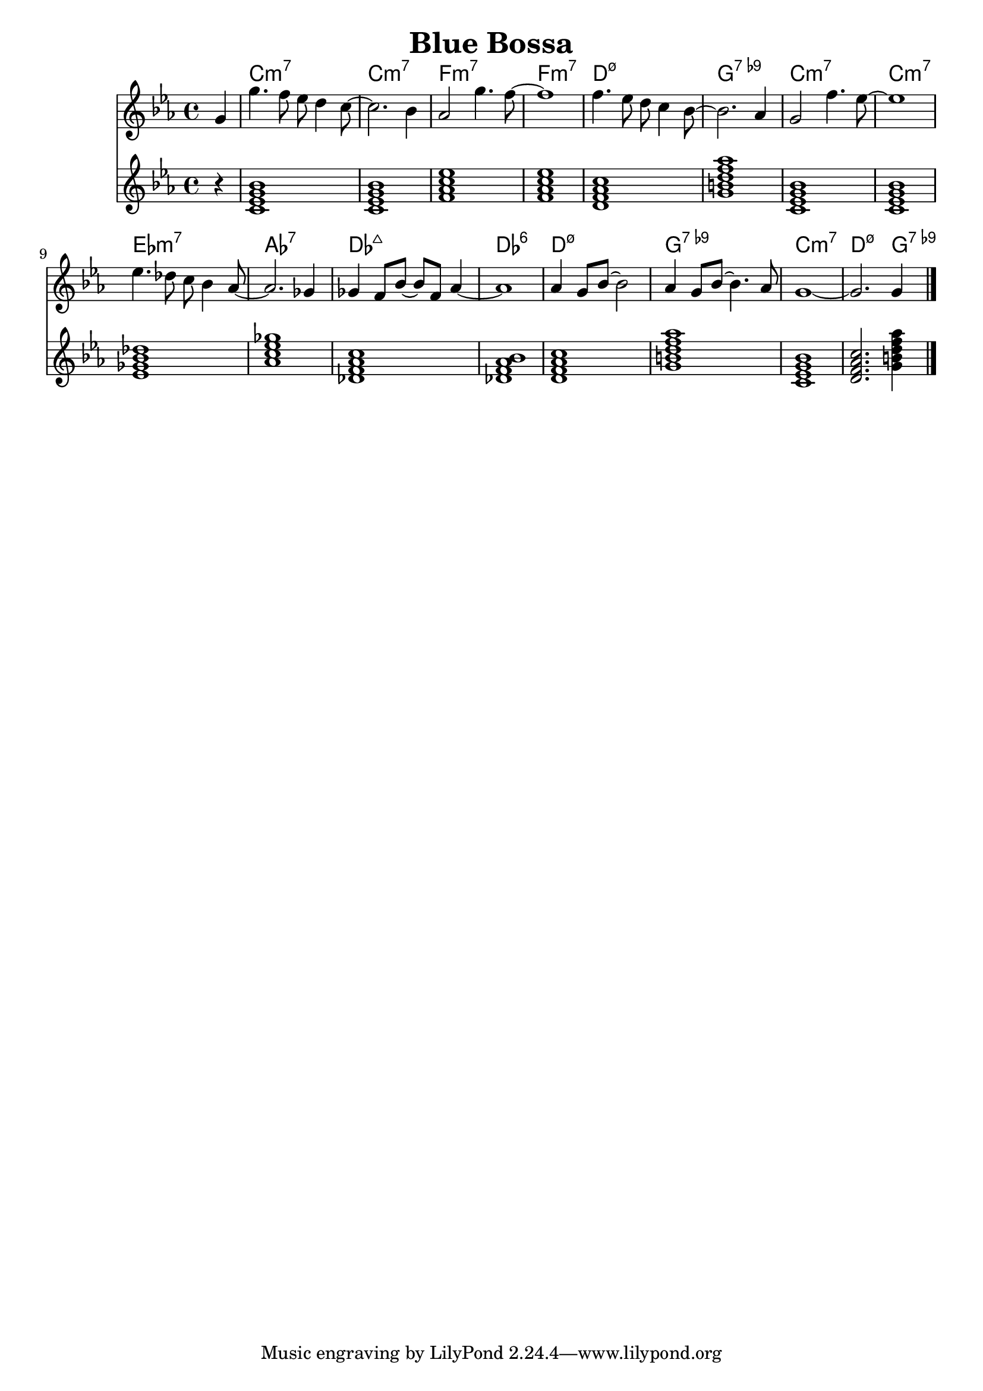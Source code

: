 \version "2.22.1"
% https://lilypond.org/doc/v2.23/Documentation/notation/common-chord-modifiers
% https://tsmp.org/keyboard/lias/pdf/Symbols.pdf
% https://www.jazz-guitar-licks.com/pages/chords/dominant-seventh-flat-ninth-chords-7b9-guitar-diagrams-and-voicings.html
% https://www.hearandplay.com/main/power-dominant-seventh-flat-ninth-chord

\header {
  title = "Blue Bossa"
}
mychords = \chordmode {
  r4
  c1:m7
  c1:m7
  f1:m7
  f1:m7
  d1:m7.5-
  g1:7.9-
  c1:m7
  c1:m7
  ees1:m7
  aes1:7
  des1:maj7
  des1:6
  d1:m7.5-
  g1:7.9-
  c1:m7
  d2.:m7.5- g4:7.9-
}
<<
\new ChordNames \chordmode {
  \set noChordSymbol = ""
  \mychords
}
\new Staff {
  \clef treble
  \key c \minor
  \time 4/4
  \partial 4 g'4 |
  g''4. f''8 ees''8 d''4 c''8~ |
  2. bes'4 |
  aes'2 g''4. f''8~ |
  1 |
  f''4. ees''8 d''8 c''4 bes'8~ |
  2. aes'4 |
  g'2 f''4. ees''8~ |
  1 |
  ees''4. des''8 c''8 bes'4 aes'8~ |
  2. ges'4 |
  ges'4 f'8 bes'8~8 f'8 aes'4~ |
  1 |
  aes'4 g'8 bes'8~2 |
  aes'4 g'8 bes'8~4. aes'8 |
  g'1~ |
  2. g'4 \bar "|."
}
\chordmode {
  \key c \minor 
  \time 4/4
  \mychords
}
>>
